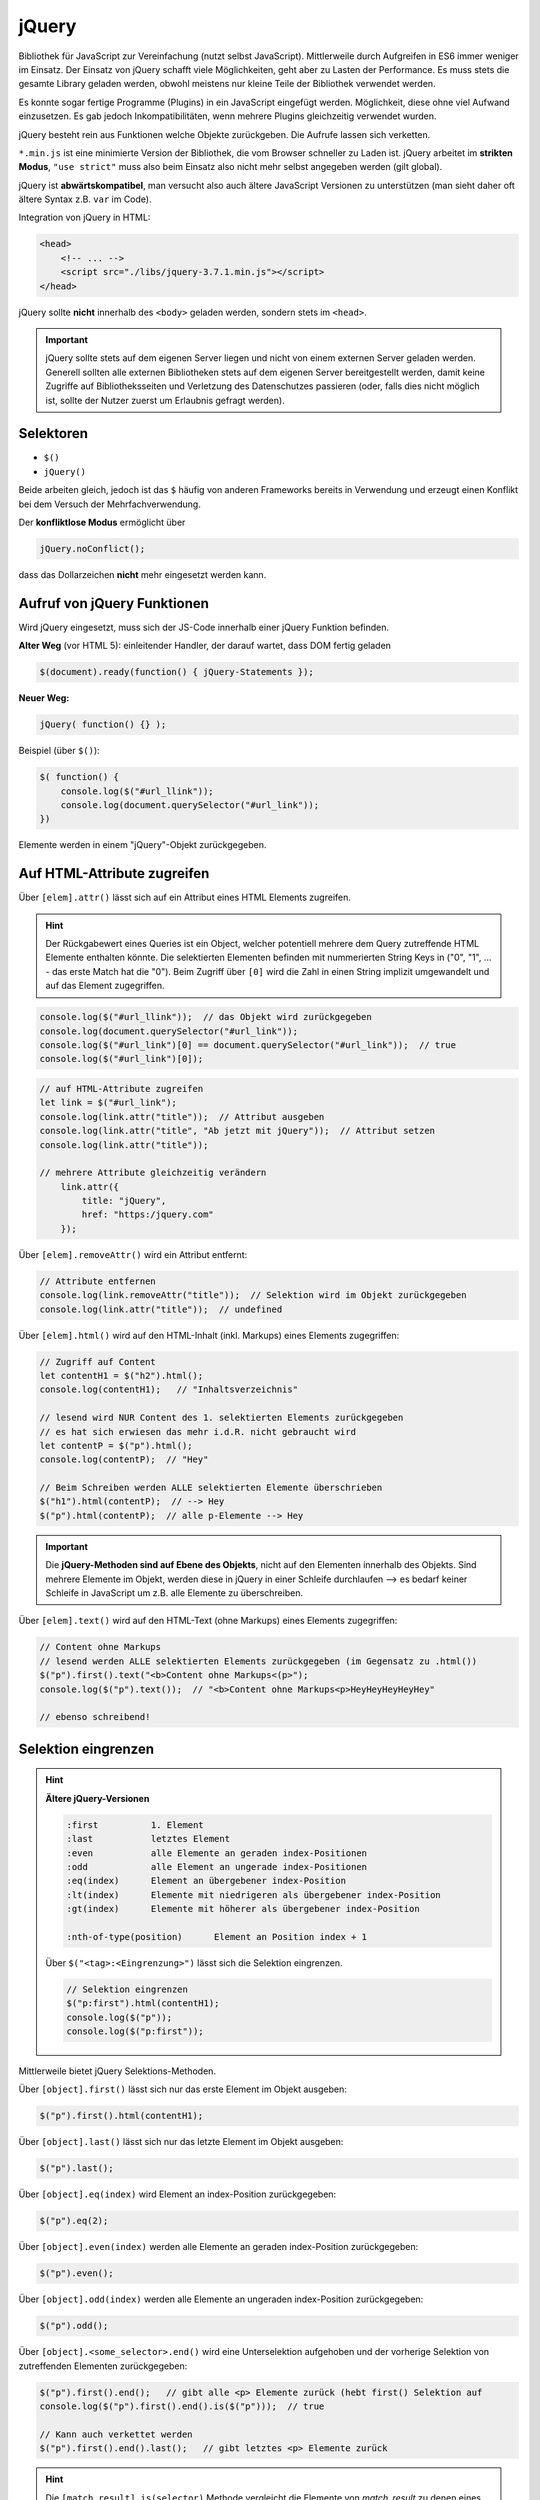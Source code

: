 jQuery
======
Bibliothek für JavaScript zur Vereinfachung (nutzt selbst JavaScript).
Mittlerweile durch Aufgreifen in ES6 immer weniger im Einsatz. Der Einsatz von
jQuery schafft viele Möglichkeiten, geht aber zu Lasten der Performance. Es
muss stets die gesamte Library geladen werden, obwohl meistens nur kleine Teile
der Bibliothek verwendet werden.

Es konnte sogar fertige Programme (Plugins) in ein JavaScript eingefügt werden.
Möglichkeit, diese ohne viel Aufwand einzusetzen. Es gab jedoch Inkompatibilitäten,
wenn mehrere Plugins gleichzeitig verwendet wurden.

jQuery besteht rein aus Funktionen welche Objekte zurückgeben. Die Aufrufe lassen
sich verketten.

``*.min.js`` ist eine minimierte Version der Bibliothek, die vom Browser schneller
zu Laden ist. jQuery arbeitet im **strikten Modus**, ``"use strict"`` muss also
beim Einsatz also nicht mehr selbst angegeben werden (gilt global).

jQuery ist **abwärtskompatibel**, man versucht also auch ältere JavaScript
Versionen zu unterstützen (man sieht daher oft ältere Syntax z.B. ``var`` im Code).

Integration von jQuery in HTML:

.. code-block:: html

    <head>
        <!-- ... -->
        <script src="./libs/jquery-3.7.1.min.js"></script>
    </head>

jQuery sollte **nicht** innerhalb des ``<body>`` geladen werden, sondern stets
im ``<head>``.

.. important::

    jQuery sollte stets auf dem eigenen Server liegen und nicht von einem
    externen Server geladen werden. Generell sollten alle externen Bibliotheken
    stets auf dem eigenen Server bereitgestellt werden, damit keine Zugriffe
    auf Bibliotheksseiten und Verletzung des Datenschutzes passieren (oder, falls
    dies nicht möglich ist, sollte der Nutzer zuerst um Erlaubnis gefragt werden).

Selektoren
----------
* ``$()``
* ``jQuery()``

Beide arbeiten gleich, jedoch ist das ``$`` häufig von anderen Frameworks bereits
in Verwendung und erzeugt einen Konflikt bei dem Versuch der Mehrfachverwendung.

Der **konfliktlose Modus** ermöglicht über

.. code-block:: javascript

    jQuery.noConflict();

dass das Dollarzeichen **nicht** mehr eingesetzt werden kann.

Aufruf von jQuery Funktionen
----------------------------
Wird jQuery eingesetzt, muss sich der JS-Code innerhalb einer jQuery Funktion
befinden.

**Alter Weg** (vor HTML 5): einleitender Handler, der darauf wartet, dass DOM fertig geladen

.. code-block:: javascript

    $(document).ready(function() { jQuery-Statements });

**Neuer Weg:**

.. code-block:: javascript

    jQuery( function() {} );

Beispiel (über ``$()``):

.. code-block:: javascript

    $( function() {
        console.log($("#url_llink"));
        console.log(document.querySelector("#url_link"));
    })

Elemente werden in einem "jQuery"-Objekt zurückgegeben.

Auf HTML-Attribute zugreifen
----------------------------
Über ``[elem].attr()`` lässt sich auf ein Attribut eines HTML Elements zugreifen.

.. hint::

    Der Rückgabewert eines Queries ist ein Object, welcher potentiell mehrere
    dem Query zutreffende HTML Elemente enthalten könnte. Die selektierten
    Elementen befinden mit nummerierten String Keys in ("0", "1", ... - das erste
    Match hat die "0"). Beim Zugriff über ``[0]`` wird die Zahl in einen String
    implizit umgewandelt und auf das Element zugegriffen.

.. code-block:: javascript

    console.log($("#url_llink"));  // das Objekt wird zurückgegeben
    console.log(document.querySelector("#url_link"));
    console.log($("#url_link")[0] == document.querySelector("#url_link"));  // true
    console.log($("#url_link")[0]);

.. code-block:: javascript

    // auf HTML-Attribute zugreifen
    let link = $("#url_link");
    console.log(link.attr("title"));  // Attribut ausgeben
    console.log(link.attr("title", "Ab jetzt mit jQuery"));  // Attribut setzen
    console.log(link.attr("title"));

    // mehrere Attribute gleichzeitig verändern
        link.attr({
            title: "jQuery",
            href: "https:/jquery.com"
        });

Über ``[elem].removeAttr()`` wird ein Attribut entfernt:

.. code-block:: javascript

    // Attribute entfernen
    console.log(link.removeAttr("title"));  // Selektion wird im Objekt zurückgegeben
    console.log(link.attr("title"));  // undefined

Über ``[elem].html()`` wird auf den HTML-Inhalt (inkl. Markups) eines Elements
zugegriffen:

.. code-block:: javascript

    // Zugriff auf Content
    let contentH1 = $("h2").html();
    console.log(contentH1);   // "Inhaltsverzeichnis"

    // lesend wird NUR Content des 1. selektierten Elements zurückgegeben
    // es hat sich erwiesen das mehr i.d.R. nicht gebraucht wird
    let contentP = $("p").html();
    console.log(contentP);  // "Hey"

    // Beim Schreiben werden ALLE selektierten Elemente überschrieben
    $("h1").html(contentP);  // --> Hey
    $("p").html(contentP);  // alle p-Elemente --> Hey

.. important::

    Die **jQuery-Methoden sind auf Ebene des Objekts**, nicht auf den Elementen
    innerhalb des Objekts. Sind mehrere Elemente im Objekt, werden diese in jQuery
    in einer Schleife durchlaufen --> es bedarf keiner Schleife in JavaScript
    um z.B. alle Elemente zu überschreiben.

Über ``[elem].text()`` wird auf den HTML-Text (ohne Markups) eines Elements
zugegriffen:

.. code-block:: javascript

    // Content ohne Markups
    // lesend werden ALLE selektierten Elements zurückgegeben (im Gegensatz zu .html())
    $("p").first().text("<b>Content ohne Markups<(p>");
    console.log($("p").text());  // "<b>Content ohne Markups<p>HeyHeyHeyHeyHey"

    // ebenso schreibend!

Selektion eingrenzen
--------------------
.. hint::

    **Ältere jQuery-Versionen**

    .. code-block:: none

        :first          1. Element
        :last           letztes Element
        :even           alle Elemente an geraden index-Positionen
        :odd            alle Element an ungerade index-Positionen
        :eq(index)      Element an übergebener index-Position
        :lt(index)      Elemente mit niedrigeren als übergebener index-Position
        :gt(index)      Elemente mit höherer als übergebener index-Position

        :nth-of-type(position)      Element an Position index + 1

    Über ``$("<tag>:<Eingrenzung>")`` lässt sich die Selektion eingrenzen.

    .. code-block:: javascript

        // Selektion eingrenzen
        $("p:first").html(contentH1);
        console.log($("p"));
        console.log($("p:first"));

Mittlerweile bietet jQuery Selektions-Methoden.

Über ``[object].first()`` lässt sich nur das erste Element im Objekt ausgeben:

.. code-block:: javascript

    $("p").first().html(contentH1);

Über ``[object].last()`` lässt sich nur das letzte Element im Objekt ausgeben:

.. code-block:: javascript

    $("p").last();

Über ``[object].eq(index)`` wird Element an index-Position zurückgegeben:

.. code-block:: javascript

    $("p").eq(2);

Über ``[object].even(index)`` werden alle Elemente an geraden index-Position zurückgegeben:

.. code-block:: javascript

    $("p").even();

Über ``[object].odd(index)`` werden alle Elemente an ungeraden index-Position zurückgegeben:

.. code-block:: javascript

    $("p").odd();

Über ``[object].<some_selector>.end()`` wird eine Unterselektion aufgehoben und
der vorherige Selektion von zutreffenden Elementen zurückgegeben:

.. code-block:: javascript

    $("p").first().end();   // gibt alle <p> Elemente zurück (hebt first() Selektion auf
    console.log($("p").first().end().is($("p")));  // true

    // Kann auch verkettet werden
    $("p").first().end().last();   // gibt letztes <p> Elemente zurück

.. hint::

    Die ``[match_result].is(selector)`` Methode vergleicht die Elemente von *match_result*
    zu denen eines *selector*.

Über ``[object].has(selector)`` werden nur die Elemente einer Selektion zurückgegeben,
welche einem weiteren Selektor entsprechen:

.. code-block:: javascript

    $("li").has("#");  // gibt li-Elemente zurück, welche ul-Kinder haben

Über ``[object].filter(selector)`` lassen sich die Elemente im Objekt filtern:

.. code-block:: javascript

    $("li").filter(".firstElement");

Über ``[elem].not(selector)`` lassen sich Elemente filtern, welche das Kriterium
**nicht** erfüllen:

.. code-block:: javascript

    $("li").not(".firstElement");

Über ``[elem].slice(startIndex, endIndex)`` wird ein Objekt zurückgegeben welches
nur ein Teil der ursprünglichen Menge an Elementen hat. Der ``endIndex`` ist
in der Rückgabe **nicht** enthalten:

.. code-block:: javascript

    $("p").slice(1,4);

Elemente oder DOM-Strings im DOM integrieren
--------------------------------------------
Über ``[object].<INTEGRATION_METHOD>`` wird ein weiteres HTML-Element an einer Stelle
in **allen** Elementen im Objekt angewandt:

* ``.before()``: Das Element wird außerhalb des Elements **vor** das selektierte Element gestellt
* ``.prepend()``: Das Element wird an den Anfang des selektierten Element gestellt
* ``.append()``: Das Element wird an das Ende des selektierten Element gestellt
* ``.after()``: Das Element wird außerhalb des Elements **nach** das selektierte Element gestellt

.. code-block:: javascript

    // Elemente || DOM-Strings im DOM integrieren
    // Hint: Methoden werden auf ALLE Elemente im Objekt angewandt!
    let elem = $(".element");
    elem.before("<p>before Text</p>");
    elem.prepend("<p>prepend Text</p>");
    elem.append("<p>append Text</p>");
    elem.after("<p>after Text</p>");

Inline-Styles setzen & auslesen
-------------------------------
Über ``[object].css("some-style")`` können Inline-Styles aus dem **ERSTEN** Element
im Objekt ausgelesen werden. Wenn ein expliziter Style dafür vorliegt, wird dieser
zurückgegeben, ansonsten der berechnete Style.

.. code-block:: javascript

    // Style des 1. Elementes wird ermittelt
    console.log($("p").css("font-size"));  // "16px"

Über ``[object].css("some-style", "some-value")`` wird ein Inline-Style an **ALLE**
Elemente im Objekts zugewiesen:

.. code-block:: javascript

    // Einen Style setzen
    $("p").css("background-color", "blue");
    console.log($("p").css("background-color"));  // rgb(0, 0, 255)"

    // Mehrere Styles setzen
    $("p").css({
        backgroundColor:    "orange",
        "font-size":        "20px",
        padding:            "10px 20px",
        border:             "1px solid green"
    })

Element-Klassen
---------------
Alle unten stehende Methoden (bis auf ``hasClass()``) geben das neue Objekt zurück.

Über ``[object].addClass()`` lassen sich auf **alle** Elemente im Objekt ein
weiterer Klassennamen anfügen (arbeitetet im Hintergrund mit ``classList.add()``).

.. code-block:: javascript

    $("p").addClass("fehler");

Über ``[object].removeClass()`` wird ein Klassennamen für **alle** Elemente im Objekt
entfernen:

.. code-block:: javascript

    $("p").removeClass("fehler");

Über ``[object].toggleClass()`` wird ein Klassennamen für **alle** Elemente im Objekt
falls nicht vorhanden, hinzugefügt, ansonsten entfernt:

.. code-block:: javascript

    $("p").toggleClass("fehler");

Über ``[object].hasClass()`` wird je Element im Objekt **ein Boolean** zurückgegeben,
welcher besagt ob dieses Element eine Klasse hat oder nicht (jQuery handelt die
Schleife):

.. code-block:: javascript

    if($("p").hasClass("fehler")) $("p").toggleClass("fehler");

Hier wird für alle p-Elemente ermittelt ob sie die Klasse ``"fehler"`` haben.
Falls ja, wird diese über ``toggleClass()`` entfernt.

Events
------
Über ``[object].on("event", function)`` wird ein Event-Listener registriert.

.. code-block:: javascript

    $("p").on("click", function() {
        alert("Da hat was geklickt!");
    });

    // Event-Handler werden NICHT überschreiben (wirkungslos)
    $("p").on("click", function() {
        alert("Da hat doch wirklich was geklickt!");
    });

.. hint::

    Früher gab es ``mouseover`` und ``mouseout``, statt der neueren ``on`` Funktion.

Über ``[object].off("event")`` werden **alle** Event-Listener, welche auf diesem
Event registrieren, entfernt (de-registriert).

.. code-block:: javascript

    $("p").off("click");

.. important::

    Bei JavaScript ist das nicht möglich, weil hier eine Referenz auf das Element
    mit übergeben werden muss. Bei jQuery verzichtet man auf diese Referenz und
    wendet die De-Registrierung auf alle Elemente im Objekt an.

Um auf ``this`` zuzugreifen, muss es zunächst in ein Objekt überführt werden
(über ``$(this)``), um mit jQuery-Methoden zu arbeiten:

.. code-block:: javascript

    $(".bild").on("mouseover", function() {
        $(this).attr("src", "./img/2.jpg");
    });
    $(".bild").on("mouseout", function() {
        $(this).attr("src", "./img/1.jpg");
    });

.. important::

    **Verkettung von jQuery-Methoden**

    Die ``on`` Methode liefert abermals das veränderte Objekt zurück, so dass direkt
    mit dieser Selektion weitergearbeitet werden kann:

    .. code-block:: javascript

        $(".bild").on("mouseover", function() {
            $(this).attr("src", "./img/2.jpg");
        }).on("mouseout", function() {
            $(this).attr("src", "./img/1.jpg");
        });

Effekte
-------
Effekte werden innerhalb einer Funktion eines Event-Listerners definiert.

Über ``[object].hide()`` Methode lässt sich ein Element ausblenden:

.. code-block:: javascript

    $("#bild-ausblenden").on("click", function() {
        $(".bild").hide();
        return false;  // deaktivieren des Standard-Verhaltens (springt zum Seitenstart)
    });

Es lässt sich ein Argument in ``hide()`` übergeben, welcher die Geschwindigkeit
des Ausblendens regelt (gleiches gilt für ``show()``):

.. code-block:: javascript

    $(".bild").hide();  // sofortiges Ausblenden ("kein Effekt")
    $(".bild").hide("fast");  // schnelles Ausblenden
    $(".bild").hide("slow");  // langsames Ausblenden
    $(".bild").hide(5000);  // 5000 ms

Über ``[object].show()`` Methode lässt sich ein Element ausblenden:

.. code-block:: javascript

    $("#bild-einblenden").on("click", function() {
        $(".bild").show();
        return false;  // deaktivieren des Standard-Verhaltens (springt zum Seitenstart)
    });

Weitere Effekte: fadeIn(), fadeOut(), slideUp(), slideDown()

Eigene Effekte erzeugen
```````````````````````
Über ``[object].animate(object, time)`` wird definiert, wie das Objekt am Ende des
Effekts aussehen soll. Vom derzeitigen Zustand wird der Übergang von jQuery berechnet.

.. code-block:: javascript

    $("#animate").on("click", function() {
        $("#container").animate({
            width:          "450px",
            fontSize:       "4em",
            opacity:        "50%"
        }, 2500)
    })

Dieser Effekt wendet mehrere CSS-Styles auf die Elemente an, innerhalb einer Zeit
von 2500 ms.

Über Style-Objekte lassen sich ebenfalls Animationen definieren. Hier wird das
Objekt aus dem sichtbaren Bereich entfernt und innerhalb von 5 Sekunden von links
in den sichtbaren Bereich verschoben.

.. code-block:: javascript

    const styleStart = {
        position:           "relative",
        left:               "-2000px",
        opacity:            0,
        backgroundColor:    "blue",
        color:              "#fff",
        padding:            "10px 20px"
    };

    const styleEnd = {
        left:               0,  // "0px"
        opacity:            1
    };

    // Start and End in one line
    $(".element").css(styleStart).animate(styleEnd, 5000);
